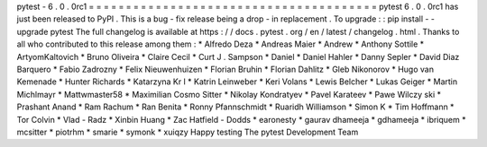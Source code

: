 pytest
-
6
.
0
.
0rc1
=
=
=
=
=
=
=
=
=
=
=
=
=
=
=
=
=
=
=
=
=
=
=
=
=
=
=
=
=
=
=
=
=
=
=
=
=
=
=
pytest
6
.
0
.
0rc1
has
just
been
released
to
PyPI
.
This
is
a
bug
-
fix
release
being
a
drop
-
in
replacement
.
To
upgrade
:
:
pip
install
-
-
upgrade
pytest
The
full
changelog
is
available
at
https
:
/
/
docs
.
pytest
.
org
/
en
/
latest
/
changelog
.
html
.
Thanks
to
all
who
contributed
to
this
release
among
them
:
*
Alfredo
Deza
*
Andreas
Maier
*
Andrew
*
Anthony
Sottile
*
ArtyomKaltovich
*
Bruno
Oliveira
*
Claire
Cecil
*
Curt
J
.
Sampson
*
Daniel
*
Daniel
Hahler
*
Danny
Sepler
*
David
Diaz
Barquero
*
Fabio
Zadrozny
*
Felix
Nieuwenhuizen
*
Florian
Bruhin
*
Florian
Dahlitz
*
Gleb
Nikonorov
*
Hugo
van
Kemenade
*
Hunter
Richards
*
Katarzyna
Kr
l
*
Katrin
Leinweber
*
Keri
Volans
*
Lewis
Belcher
*
Lukas
Geiger
*
Martin
Michlmayr
*
Mattwmaster58
*
Maximilian
Cosmo
Sitter
*
Nikolay
Kondratyev
*
Pavel
Karateev
*
Pawe
Wilczy
ski
*
Prashant
Anand
*
Ram
Rachum
*
Ran
Benita
*
Ronny
Pfannschmidt
*
Ruaridh
Williamson
*
Simon
K
*
Tim
Hoffmann
*
Tor
Colvin
*
Vlad
-
Radz
*
Xinbin
Huang
*
Zac
Hatfield
-
Dodds
*
earonesty
*
gaurav
dhameeja
*
gdhameeja
*
ibriquem
*
mcsitter
*
piotrhm
*
smarie
*
symonk
*
xuiqzy
Happy
testing
The
pytest
Development
Team
